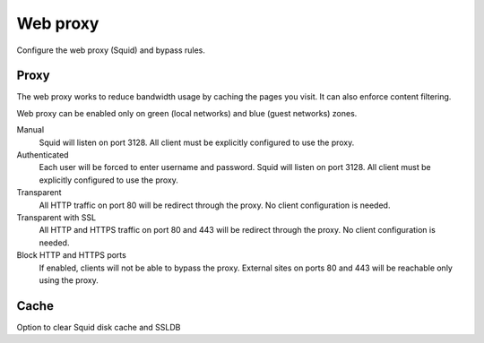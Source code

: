 =========
Web proxy
=========

Configure the web proxy (Squid) and bypass rules.

Proxy
=====

The web proxy works to reduce bandwidth usage by caching
the pages you visit. It can also enforce content filtering.

Web proxy can be enabled only on green (local networks) and blue (guest networks) zones.

Manual
    Squid will listen on port 3128. All client must be explicitly configured to use the proxy.

Authenticated
    Each user will be forced to enter username and password.
    Squid will listen on port 3128. All client must be explicitly configured to use the proxy.

Transparent
    All HTTP traffic on port 80 will be redirect through the proxy.
    No client configuration is needed.

Transparent with SSL
    All HTTP and HTTPS traffic on port 80 and 443 will be redirect through the proxy.
    No client configuration is needed.

Block HTTP and HTTPS ports
    If enabled, clients will not be able to bypass the proxy.
    External sites on ports 80 and 443 will be reachable only using the proxy.

Cache
=====
Option to clear Squid disk cache and SSLDB
